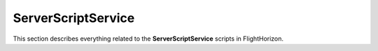 ServerScriptService
=========

This section describes everything related to the **ServerScriptService** scripts in FlightHorizon.
